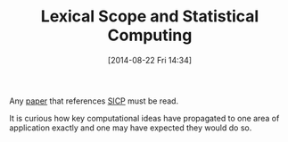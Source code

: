 #+POSTID: 8919
#+DATE: [2014-08-22 Fri 14:34]
#+OPTIONS: toc:nil num:nil todo:nil pri:nil tags:nil ^:nil TeX:nil
#+CATEGORY: Link
#+TAGS: R-Project, Scheme
#+TITLE: Lexical Scope and Statistical Computing

Any [[https://www.google.com/url?sa=t&rct=j&q=&esrc=s&source=web&cd=1&cad=rja&uact=8&ved=0CCIQFjAA&url=https%3A%2F%2Fwww.stat.auckland.ac.nz%2F~ihaka%2Fdownloads%2Flexical.pdf&ei=l1T3U7SjGoqGyAT5j4KICg&usg=AFQjCNEMlyxDrxSY7fSkgZRbAvbYsAsD8w&sig2=fNpcwnTs65ca05guCmTbiQ&bvm=bv.73373277,d.aWw][paper]] that references [[https://mitpress.mit.edu/sicp/][SICP]] must be read.

It is curious how key computational ideas have propagated to one area of application exactly and one may have expected they would do so.



